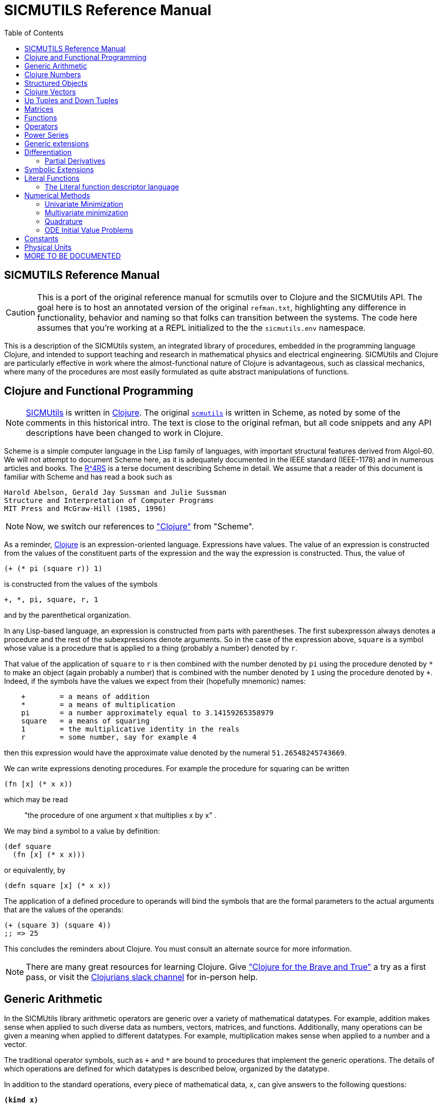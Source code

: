 = SICMUTILS Reference Manual
:toc: right
:toclevels: 2

== SICMUTILS Reference Manual

CAUTION: This is a port of the original reference manual for scmutils over to
Clojure and the SICMUtils API. The goal here is to host an annotated version of
the original `refman.txt`, highlighting any difference in functionality,
behavior and naming so that folks can transition between the systems. The code
here assumes that you're working at a REPL initialized to the the
`sicmutils.env` namespace.

This is a description of the SICMUtils system, an integrated library of
procedures, embedded in the programming language Clojure, and intended to
support teaching and research in mathematical physics and electrical
engineering. SICMUtils and Clojure are particularly effective in work where the
almost-functional nature of Clojure is advantageous, such as classical
mechanics, where many of the procedures are most easily formulated as quite
abstract manipulations of functions.

== Clojure and Functional Programming

NOTE: https://github.com/sicmutils/sicmutils[SICMUtils] is written in
https://clojure.org/[Clojure]. The original
https://groups.csail.mit.edu/mac/users/gjs/6946/refman.txt[`scmutils`] is
written in Scheme, as noted by some of the comments in this historical intro.
The text is close to the original refman, but all code snippets and any API
descriptions have been changed to work in Clojure.

Scheme is a simple computer language in the Lisp family of languages, with
important structural features derived from Algol-60. We will not attempt to
document Scheme here, as it is adequately documented in the IEEE standard
(IEEE-1178) and in numerous articles and books. The
https://people.csail.mit.edu/jaffer/r4rs_toc.html[R^4RS] is a terse document
describing Scheme in detail. We assume that a reader of this document is
familiar with Scheme and has read a book such as

    Harold Abelson, Gerald Jay Sussman and Julie Sussman
    Structure and Interpretation of Computer Programs
    MIT Press and McGraw-Hill (1985, 1996)

NOTE: Now, we switch our references to https://clojure.org/["Clojure"] from
"Scheme".

As a reminder, https://clojure.org/[Clojure] is an expression-oriented language.
Expressions have values. The value of an expression is constructed from the
values of the constituent parts of the expression and the way the expression is
constructed. Thus, the value of

[source, clojure]
----
(+ (* pi (square r)) 1)
----

is constructed from the values of the symbols

[source, clojure]
----
+, *, pi, square, r, 1
----

and by the parenthetical organization.

In any Lisp-based language, an expression is constructed from parts with
parentheses. The first subexpresson always denotes a procedure and the rest of
the subexpressions denote arguments. So in the case of the expression above,
`square` is a symbol whose value is a procedure that is applied to a thing
(probably a number) denoted by `r`.

That value of the application of `square` to `r` is then combined with the
number denoted by `pi` using the procedure denoted by `*` to make an object
(again probably a number) that is combined with the number denoted by `1` using
the procedure denoted by `+`. Indeed, if the symbols have the values we expect
from their (hopefully mnemonic) names:

----
    +        = a means of addition
    *        = a means of multiplication
    pi       = a number approximately equal to 3.14159265358979
    square   = a means of squaring
    1        = the multiplicative identity in the reals
    r        = some number, say for example 4
----

then this expression would have the approximate value denoted by the numeral
`51.26548245743669`.

We can write expressions denoting procedures. For example the procedure for
squaring can be written

[source, clojure]
----
(fn [x] (* x x))
----

which may be read

> "the procedure of one argument x that multiplies x by x" .

We may bind a symbol to a value by definition:

[source, clojure]
----
(def square
  (fn [x] (* x x)))
----

or equivalently, by

[source, clojure]
----
(defn square [x] (* x x))
----

The application of a defined procedure to operands will bind the symbols that
are the formal parameters to the actual arguments that are the values of the
operands:

[source, clojure]
----
(+ (square 3) (square 4))
;; => 25
----

This concludes the reminders about Clojure. You must consult an alternate source
for more information.

NOTE: There are many great resources for learning Clojure. Give
https://www.braveclojure.com/["Clojure for the Brave and True"] a try as a first
pass, or visit the https://clojurians.slack.com/[Clojurians slack channel] for
in-person help.

== Generic Arithmetic

In the SICMUtils library arithmetic operators are generic over a variety of
mathematical datatypes. For example, addition makes sense when applied to such
diverse data as numbers, vectors, matrices, and functions. Additionally, many
operations can be given a meaning when applied to different datatypes. For
example, multiplication makes sense when applied to a number and a vector.

The traditional operator symbols, such as `+` and `*` are bound to procedures
that implement the generic operations. The details of which operations are
defined for which datatypes is described below, organized by the datatype.

In addition to the standard operations, every piece of mathematical data, `x`,
can give answers to the following questions:

`*(kind x)*`

Returns a symbol or class instance describing the type of x. For example:

[source, clojure]
----
(kind 3.14)
;; => java.lang.Double

(kind [1 2 3])
;; => clojure.lang.PersistentVector
----

`*(kind-predicate x)*`

Returns a predicate that is true on objects that are the same type as `x`.

`*(arity p)*`

Returns a description of the number of arguments that `p`, interpreted as a
procedure, accepts, except that it is extended for datatypes that are not
usually interpreted as procedures. A structured object, like an `up` structure,
may be applied as a vector of procedures, and its arity is the intersection of
the arities of the components.

An arity is a newly allocated pair, like the following examples:

[source, clojure]
----
(arity (fn [] 3))            ;; [:exactly 0]
(arity (fn [x] x))           ;; [:exactly 1]
(arity first)                ;; [:exactly 1]
(arity (fn [& xs] xs))       ;; [:at-least 0]
(arity (fn [x & y] x))       ;; [:at-least 1]
(arity (fn [x y & _] [x y])) ;; [:at-least 2]
(arity [cos sin])            ;; [:exactly 1]
----

We will now describe each of the generic operations. These operations are
defined for many but not all of the mathematical datatypes. For particular
datatypes we will list and discuss the operations that only make sense for them.

`*(exact? x)*`

This procedure is a predicate - a boolean-valued procedure. Exact numbers are
integers, or rational numbers. A compound object, such as a vector or a matrix,
is inexact if it has inexact components.

`*(zero-like x)*`

In general, this procedure returns the additive identity of the type of its
argument, if it exists. For numbers this is 0.

`*(one-like x)*`

In general, this procedure returns the multiplicative identity of the type of
its argument, if it exists. For numbers this is 1.

`*(zero? x)*`

Is true if `x` is an additive identity.

`*(one? x)*`

Is true if `x` is a multiplicative identity.

`*(negate x) == (- (zero-like x) x)*`

Gives an object that when added to `x` yields zero.

`*(invert x) ==  (/ (one-like x) x)*`

Gives an object that when multiplied by `x` yields one.

Most of the numerical functions have been generalized to many of the datatypes,
but the meaning may depend upon the particular datatype. Some are defined for
numerical data only.

[source, clojure]
----
(negative? x)
(= x1 x2 ,,,)
(+ x1 x2 ,,,)
(* x1 x2 ,,,)
(- x1 x2 ,,,)
(/ x1 x2 ,,,)

(expt x1 x2)

;; Gives a square root of x, or an approximation to it.
(sqrt x)

(exp x)     ==   e^x
(exp10 x)   ==  10^x
(exp2 x)    == 2^x

(log x)
(log10 x)   == (/ (log x) (log 10))
(log2 x)    == (/ (log x) (log 2))

(sin x), (cos x), (tan x)
(sec x), (csc x), (cot x)

(asin x), (acos x), (atan x)
(atan x1 x2) = (atan (/ x1 x2)) but retains quadrant information

(sinh x), (cosh x), (tanh x)
(sech x), (csch x)

(asinh x), (acosh x), (atanh x)

(abs x)
(quotient n1 n2)
(remainder n1 n2)
(modulo n1 n2)

;; for integrals that divide with remainder 0
(exact-divide n1 n2)

(gcd n1 n2)
(lcm n1 n2)

(make-rectangular a1 a2)  =  a1+ia2
(make-polar a1 a2)        =  a1*:e^(* +i a2)
(real-part z)
(imag-part z)
(magnitude z)
(angle z)
(conjugate z)

;; Structural operations
(transpose M)
(dimension M)
(dot-product l r)
(inner-product l r)
(outer-product l r)
(cross-product l r)
----

If `M` is a quantity that can be interpreted as a square matrix:

[source, clojure]
----
(determinant M)
(trace M)
----

== Clojure Numbers

Operations on the Clojure numeric datatypes that are part of standard Clojure
are listed here without comment; those that are not part of standard Clojure are
described. In the following `<n>` is (any expression that denotes) an integer.
`<a>` is any real number, `<z>` is any complex number, and `<x>` and `<y>` are
any kind of number.

----
(kind <x>)            = *number*
(exact? <x>)          ;;=> <boolean>
(negative? x)         ;;=> <boolean>
(zero-like <x>)       = 0
(one-like <x>)        = 1
(zero? <x>)           ;;=> <boolean>
(one? <x>)            ;;=> <boolean>

(negate <x>), (invert <x>), (sqrt <x>)

(exp <x>), (exp10 <x>), (exp2 <x>)

(log <x>), (log10 <x>), (log2 <x>)

(sin <x>), (cos <x>), (tan <x>), (sec <x>), (csc <x>)

(asin <x>), (acos <x>), (atan <x>)
(atan <x1> <x2>)

(sinh <x>), (cosh <x>), (tanh <x>), (sech <x>), (csch <x>)

(asinh <x>), (acosh <x>), (atanh <x>)

(= <x1> <x2> ...)    ;;=> <boolean>
(+ <x1> <x2> ...)
(* <x1> <x2> ...)
(- <x1> <x2> ...)
(/ <x1> <x2> ...)

(expt <x1> <x2>)

(abs <x>)
(quotient <n1> <n2>)
(remainder <n1> <n2>)
(modulo <n1> <n2>)
(exact-divide <n1> <n2>)

(gcd <n1> <n2>)
(lcm <n1> <n2>)

(make-rectangular <a1> <a2>) ==  <a1>+i<a2>
(make-polar <a1> <a2>)       ==  <a1>*:e^(* +i <a2>)
(real-part <z>)
(imag-part <z>)
(magnitude <z>)
(angle <z>)

(conjugate <z>)

(transpose <a>)           == a
(dimension <a>)           == 1
(dot-product <a1> <a2>)   == (* <a1> <a2>)
(inner-product <a1> <a2>) == (* (conjugate <a1>) <a2>)
----

== Structured Objects

SICMUtils supports a variety of structured object types, such as

* lists
* vectors
* up and down tuples
* matrices
* power series

The explicit constructor for a structured object is a procedure whose name is
what we call objects of that type. For example, we make explicit vectors with
the procedure named `vector`, and explicit lists with the procedure named
`list`. For example:

----
(list 1 2 3 4 5)  a list of the first five positive integers
[1 2 3 4 5]       a vector of the first five positive integers
(up 10 3 4)       an up tuple with three components
(down 10 3 4)     a down tuple with three components
----

There is no natural way to notate a matrix, except by giving its rows (or
columns). To make a matrix with three rows and five columns:

[source, clojure]
----
(def M
  (matrix-by-rows [1  2  3  4  5]
                  [6  7  8  9 10]
                  [11 12 13 14 15]))
----

A power series may be constructed from an explicit set of coefficients. For
example:

[source, clojure]
----
(power-series 1 2 3 4 5)
----

is the power series whose first five coefficients are the first five positive
integers and all of the rest of the coefficients are zero.

Although each datatype has its own specialized procedures, there are a variety
of generic procedures for selecting the components from structured objects. To
get the `n`-th component from a linear data structure, `v`, such as a vector or
a list, one may in general use the generic selector, `ref` (or `nth`, the native
Clojure operation that we recommend you prefer):

----
(ref x n)
----

NOTE: `ref` is the name of this procedure in the original `scmutils`, so we
alias it into `sicmutils.env` for compatibility. In Clojure, a `ref` is a
https://clojure.org/reference/refs[transactional reference], used for safe,
shared mutable state. [[sicmutils.env/ref]] will attempt to act like the native
Clojure `nth` with one argument, or `get-in` for multiple arguments, and fall
back to [[clojure.core/ref]] if it's not successful. You should become
comfortable with [[clojure.core/nth]] and [[clojure.core/get-in]] and switch to
those.

All structured objects are accessed by zero-based indexing, as is the custom in
Clojure programs and in relativity. For example, to get the third element (index
`= 2`) of a vector or a list we can use:

[source, clojure]
----
;; either works for a vector, which is associative:
(get [1 2 3 4 5 2] 2)      ;; = 3
(ref [1 2 3 4 5 2] 2)      ;; = 3

;; Lists are not associative, so we need `nth`:
(nth (list 1 2 3 4 5 2) 2) ;; = 3
----

If `M` is a matrix, then the component in the `i`-th row and `j`-th column can
be obtained by `(ref M i j)` (or `(get-in M [i j])`. For the matrix given above:

[source, clojure]
----
(ref M 1 3)      ;; = 9
(get-in M [1 3]) ;; = 9
----

Other structured objects are more magical:

[source, clojure]
----
(ref cos-series 6)         = -1/720
----

The magic is due to Clojure's beautiful
https://clojure.org/reference/sequences[Sequence API]. All native collections
can be turned into generic sequences. SICMUtils containers all implement this
interface, and respond appropriately to `seq`.

The number of components of a structured object can be found with the `count`
function:

[source, clojure]
----
(count [1 2 3 4 5]) = 5
----

Besides the extensional constructors, most structured-object datatypes can be
intentionally constructed by giving a procedure whose values are the components
of the object. These `generate` procedures are:

[source, clojure]
----
(vector:generate  n   proc)
(m:generate       m n proc)
(s:generate           proc)
----

For example, one may make a 6 component vector each of whose components is `pi`
times the index of that component, as follows:

[source, clojure]
----
(vector:generate 6 (fn [i] (* pi i)))
----

Or a `3x5` matrix whose components are

* the sum of `pi` times the row number
* `6` times the column number:

[source, clojure]
----
(m:generate 3 5 (fn [i j] (+ (* pi i) (* 6 j))))
----

Also, it is commonly useful to deal with a structured object in an elementwise
fashion. We provide special combinators for many structured datatypes that allow
one to make a new structure, of the same type and size of the given ones, where
the components of the new structure are the result of applying the given
procedure to the corresponding components of the given structures.

[source, clojure]
----
((vector:elementwise proc) <v1> ... <vn>)
((structure:elementwise proc) <s1> ... <sn>)
((matrix:elementwise proc) <M1> ... <Mn>)
((series:elementwise proc) <p1> ... <pn>)
----

Thus, vector addition is equivalent to `(vector:elementwise +)`.

CAUTION: These do not yet work! If you need any of these, please feel free to
file an issue https://github.com/sicmutils/sicmutils/pulls[here].

== Clojure Vectors

We identify the Clojure vector data type with mathematical `n`-dimensional vectors.
These are interpreted as up tuples when a distinction between up tuples and down
tuples is made.

We inherit from Clojure the `vector` constructor, as well as the literal `[x y
z]` form of construction. Select elements with `nth`. `count` returns the length
of a vector. We also get the type predicate `vector?`.

In the documentation that follows, `<v>` will stand for a vector-valued
expression. Operations on vectors typically return an `up` structure, which is
equivalent but explicit about its variance.

[source, clojure]
----
(vector? <any>)           ;;=> <boolean>
(kind <v>)                ;;=> clojure.lang.PersistentVector

(exact? <v>).             ;;=> <boolean>
     Is true if any component of <v> is inexact, otherwise it is false.

(count <v>)               ;;=> <+integer>
     gets the number of components of <v>

(nth <v> <i>)
     gets the <i>th (zero-based) component of vector <v>

(get-in <v> [<i> <j> ,,,])
     gets the <j>th element of the <i>th (zero-based) component of vector <v>

(vector:generate <n> <procedure>)
     generates an <n>-dimensional vector whose <i>th component is the
     result of the application of the <procedure> to the number <i>.

(zero-like <v>)           ;;=> <vector>
     Gives the zero vector of the dimension of vector <v>.

(zero? <v>)               ;;=> <boolean>
(negate <v>)              ;;=> <up>

(conjugate <v>)           ;;=> <vector>
     Elementwise complex-conjugate of <v>
----

Simple arithmetic on vectors is componentwise:

[source, clojure]
----
(= <v1> <v2> ...)         ;;=> <boolean>
(+ <v1> <v2> ...)         ;;=> <up>
(- <v1> <v2> ...)         ;;=> <up>
----

There are a variety of products defined on vectors.

[source, clojure]
----
(dot-product   <v1> <v2>)    ;;=> <x>
(inner-product <v1> <v2>)    ;;=> <x>
(cross-product <v1> <v2>)
----

Cross product only makes sense for 3-dimensional vectors.

[source, clojure]
----
(* <x> <v>)    =  (scalar*vector <x> <v>)       ;;=> <up>
(* <v> <x>)    =  (vector*scalar <v> <x>)       ;;=> <up>
(/ <v> <x>)    =  (vector*scalar <v> (/ 1 <x>)) ;;=> <up>
----

The product of two vectors makes an outer product structure:

[source, clojure]
----
(* <v> <v>)    =  (outer-product <v> <v>) ;;=> <structure>
----

[source, clojure]
----
(abs <v>) = (sqrt (dot-product <v> <v>))

(inner-product <v1> <v2>) = (dot-product (conjugate <v1>) <v2>)
(magnitude <v>)      = (complex-norm <v>)
----

`*(v:make-basis-unit <n> <i>)*`

Makes the `n`-dimensional basis unit vector with zero in all components except
for the `i`-th component, which is one.

WARNING: The following functions are referenced in the `scmutils` refman, but
don't yet exist in SICMUtils. Please
https://github.com/sicmutils/sicmutils/pulls[file a ticket] if this is
something you need, or hang on until we get there.

[source, clojure]
----
(maxnorm <v>)

    Gives the maximum of the magnitudes of the components of `<v>`

(v:make-unit <v>)  =  (/ <v> (euclidean-norm <v>))
(v:unit? <v>)      =  (one? (euclidean-norm <v>))

(v:basis-unit? <v>)

    Is true if and only if <v> is a basis unit vector.
----

== Up Tuples and Down Tuples

Sometimes it is advantageous to distinguish down tuples and up tuples. If the
elements of up tuples are interpreted to be the components of vectors in a
particular coordinate system, the elements of the down tuples may be thought of
as the components of the dual vectors in that coordinate system. The union of
the up tuple and the down tuple data types is the data type we call
"structures."

Structures may be recursive and they need not be uniform. Thus it is possible to
have an up structure with three components: the first is a number, the second is
an up structure with two numerical components, and the third is a down structure
with two numerical components. Such a structure has size (or length) 3, but it
has five dimensions.

In SICMUtils, Clojure vectors are interpreted as up tuples, and the down tuples
are distinguished. The predicate `structure?` is true of any down or up tuple,
but the two can be distinguished by the predicates `up?` and `down?`.

[source, clojure]
----
(up?    <any>) ;;=> <boolean>
(down?  <any>) ;;=> <boolean>

(structure? <any>) = (or (down? <any>) (up? <any>))
----

In the following, `<s>` stands for any structure-valued expression; `<up>` and
`<down>` will be used if necessary to make the distinction.

The generic `kind` operation distinguishes the types:

[source, clojure]
----
(kind <s>) ;; => :sicmutils.structure/up or :sicmutils.structure/down
----

We reserve the right to change this implementation to distinguish Clojure
vectors from up tuples. Thus, we provide (identity) conversions between vectors
and up tuples.

[source, clojure]
----
(vector->up <vector>)    ;;=> <up>
(vector->down <vector>)  ;;=> <down>

(structure->vector <structure>) ;;=> <clojure-vector>
----

Constructors are provided for these types, analogous to `list` and `vector`:

[source, clojure]
----
(up . args)      ;;=> <up>
(down . args)    ;;=> <down>
----

The dimension of a structure is the number of entries, adding up the numbers of
entries from substructures. The dimension of any structure can be determined by

[source, clojure]
----
(dimension <s>)       ;;=> <+integer>
----

Processes that need to traverse a structure need to know the number of
components at the top level. This is the length of the structure:

[source, clojure]
----
(count <s>)         ;;=> <+integer>
----

The `i`-th component (zero-based) can be accessed by:

[source, clojure]
----
(ref <s> i)

;; Or, to use the preferred native `get`:
(get <s> i)
----

For example:

[source, clojure]
----
(ref (up 3 (up 5 6) (down 2 4)) 1)
;; (up 5 6)
----

As usual, the generic `ref` procedure or the native `get-in` can recursively
access substructure:

[source, clojure]
----
(get-in (up 3 (up 5 6) (down 2 4)) [1 0])
;; => 5

(ref (up 3 (up 5 6) (down 2 4)) 1 0)
;; => 5
----

Given a structure `<s>` we can make a new structure of the same type with `<x>`
substituted for the `<n>`-th component of the given structure using `assoc`:

[source, clojure]
----
(assoc <s> <n> <x>)
----

We can construct an entirely new structure of length `<n>` whose components are
the values of a procedure using `s:generate`:

[source, clojure]
----
(s:generate <n> <up/down> <procedure>)
----

The `up/down` argument may be either `::structure/up` or `::structure/down`.

The following generic arithmetic operations are defined for structures.


`*(zero? <s>) ;;=> <boolean>*`

is true if all of the components of the structure are zero.

`*(zero-like <s>) ;;=> <s>*`

produces a new structure with the same shape as the given structure but with all
components being zero-like the corresponding component in the given structure.

[source, clojure]
----
(negate <s>)    ;;=> <s>
(magnitude <s>) ;;=> <s>
(abs <s>)       ;;=> <s>
(conjugate <s>) ;;=> <s>
----

produce new structures which are the result of applying the generic procedure
elementwise to the given structure.

[source, clojure]
----
(= <s1> ... <sn>) ;;=> <boolean>
----

is true only when the corresponding components are `=`.

[source, clojure]
----
(+ <s1> ... <sn>) ;;=> <s>
(- <s1> ... <sn>) ;;=> <s>
----

These are componentwise addition and subtraction.

----
(* <s1> <s2>) ;;=> <s> or <x> , a structure or a number
----

magically does what you want: If the structures are compatible for contraction
the product is the contraction (the sum of the products of the corresponding
components.) If the structures are not compatible for contraction the product is
the structure of the shape and length of `<s2>` whose components are the
products of `<s1>` with the corresponding components of `<s2>`.

Structures are compatible for contraction if they are of the same length, of
opposite type, and if their corresponding elements are compatible for
contraction (or if either paired-up element is not a structure).

It is not obvious why this is what you want, but try it, you'll like it!

For example, the following are compatible for contraction:

[source, clojure]
----
(* (up (up 2 3) (down 5 7 11))
   (down (down 13 17) (up 19 23 29)))
;;=> 652
----

Two up tuples are not compatible for contraction. Their product is an outer
product:

[source, clojure]
----
(* (up 2 3) (up 5 7 11))
;; (up (up 10 15) (up 14 21) (up 22 33))

(* (up 5 7 11) (up 2 3))
;; (up (up 10 14 22) (up 15 21 33))
----

This product is not generally associative or commutative. It is commutative for
structures that contract, and it is associative for structures that represent
linear transformations.

To yield additional flavor, the definition of `square` for structures is
inconsistent with the definition of product. (It's defined as the `dot-product`
of the structures.)

It is possible to square an up tuple or a down tuple. The result is the sum of
the squares of the components. This makes it convenient to write such things as
`(/ (square p) (* 2 m))`, but it is sometimes confusing.

Some structures, such as the ones that represent inertia tensors, must be
inverted. (The `m` above may be an inertia tensor!)

Division is arranged to make this work, when possible. The details are too hairy
to explain in this short document. We probably need to write a book about this!

NOTE: The "we" here is a comment from the authors of the original scmutils
refman, not us!

== Matrices

There is an extensive set of operations for manipulating matrices. Let `<M>`,
`<N>` be matrix-valued expressions. The following operations are provided:

[source, clojure]
----
(matrix? <any>)           ;;=> <boolean>
(kind <M>)                ;;=> ::m/matrix
(exact? <M>)              ;;=> <boolean>
----

`*(matrix/num-rows <M>) ;;=> <n>*`

the number of rows in matrix `M`.

`*(matrix/num-cols <M>) ;;=> <n>*`

the number of columns in matrix `M`.

`*(dimension <M>) ;;=> <n>*``

the number of rows (or columns) in a square matrix `M`. It is an error to try to
get the dimension of a matrix that is not square.

`*(matrix/column? <M>)*`

is true if `M` is a matrix with one column. Note: neither a tuple nor a Clojure
vector is a column matrix.

`*(matrix/row? <M>)*`

is true if `M` is a matrix with one row. Note: neither a tuple nor a Clojure
vector is a row matrix.

There are general constructors for matrices:

[source, clojure]
----
(matrix-by-rows <row-list-1> ... <row-list-n>)
----

where the row lists are lists of elements that are to appear in the
corresponding row of the matrix.

[source, clojure]
----
(matrix-by-cols <col-list-1> ... <col-list-n>)
----

where the column lists are lists of elements that are to appear in the
corresponding column of the matrix.

`*(column-matrix <x1> ,,, <xn>)*`

returns a column matrix with the given elements.

`*(row-matrix <x1> ,,, <xn>)*`

returns a row matrix with the given elements.

Clojure's standard `get-in` selector works for the elements of a matrix:

----
(get-in <M> <n> <m>)
----

returns the element in the `m`-th column and the `n`-th row of matrix `M`.
Remember, this is zero-based indexing.

We can access various parts of a matrix like so:

`*(matrix/nth-col <M> <n>) ;;=> <up>*`

returns an up tuple with the elements of the `n`-th column of `M`.

`*(matrix/nth-row <M> <n>) ;;=> <up>*`

returns an up tuple with the elements of the `n`-th row of `M`.

`*(m:diagonal <M>) ;;=> <up>*`

returns an up tuple with the elements of the diagonal of the square matrix `M`.

`*(matrix/submatrix <M> <from-row> <to-row> <from-col> <to-col>)*`

extracts a submatrix from `M`, as in the following example:

[source, clojure]
----
(-> (m:generate 3 4
                (fn [i j]
                  (* (square i)
                     (cube j))))
    (matrix/submatrix 1 2 1 3))
;; (matrix-by-rows [1 8 27] [4 32 108])
----

`*(m:generate <n> <m> <procedure>) ;;=> <M>*`

returns the `nXm` (`n` rows by `m` columns) matrix whose `ij`-th element is the
value of the procedure when applied to arguments `i`, `j`.

[source, clojure]
----
(let [f (fn [i j]
          (* (square i) (cube j)))]
  (m:generate 3 4 f))
;; (matrix-by-rows [0 0 0 0] [0 1 8 27] [0 4 32 108])
----

`*(matrix/with-substituted-row <M> <n> <vector>)*`

returns a new matrix constructed from `M` by substituting the Clojure vector `v`
for the `n`-th row in `M`.

We can transpose a matrix (producing a new matrix whose columns are the rows of
the given matrix and whose rows are the columns of the given matrix with:

[source, clojure]
----
(transpose <M>)
----

There are coercions between Clojure vectors and matrices:

[source, clojure]
----
(matrix/column* <vector>)   ;;=> <M>

(column-matrix->vector <M>) ;;=> <vector>


(matrix/row*    <vector>)   ;;=> <M>

(row-matrix->vector <M>)    ;;=> <vector>
----

And similarly for up and down tuples:

[source, clojure]
----
(up->column-matrix <up>)      ;;=>  <M>

(column-matrix->up <M>)       ;;=>  <up>


(down->row-matrix <down>)     ;;=>  <M>

(row-matrix->down <M>)        ;;=>  <down>
----

Matrices can be tested with the usual tests:

[source, clojure]
----
(zero? <M>)
(identity? <M>)
(matrix/diagonal? <M>)
----

`*(matrix/make-zero <n>) ;;=> <M>*`

returns an `nXn` (square) matrix of zeros.

`*(matrix/make-zero <m> <n>) ;;=> <M>*`

returns an `mXn` matrix of zeros.

Useful matrices can be made easily, with the following constructors:

`*(zero-like <M>) ;;=> <N>*`

returns a zero matrix of the same dimensions as the given matrix.

`*(matrix/I <n>) ;;=> <M>*`

returns an identity matrix of dimension `n`.

`*(matrix/make-diagonal <vector>) ;;=> <M>*`

returns a square matrix with the given vector elements on the diagonal and zeros
everywhere else.

Matrices have the usual unary generic operators:

----
negate, invert, conjugate
----

However the generic operators

----
exp, sin, cos, tan, sec,
acos, asin, atan,
cosh, sinh, tanh,
asinh, atanh
----

yield power series in the given matrix.

Square matrices may be exponentiated to any exact positive integer power:

[source, clojure]
----
(expt <M> <n>)
----

We may also get the determinant and the trace of a square matrix:

[source, clojure]
----
(determinant <M>)
(trace <M>)
----

The usual binary generic operators make sense when applied to matrices. However
they have been extended to interact with other datatypes in a few useful ways.
The componentwise operators

[source, clojure]
----
=, +, -
----

are extended so that

* if one argument is a square matrix, `M`,
* and the other is a scalar, `x`,

then the scalar is promoted to a diagonal matrix of the correct dimension and
then the operation is done on those:

[source, clojure]
----
(= <M> <x>) and (= <x> <M>)  tests if M = xI
(+ <M> <x>) and (+ <x> <M>)  = M+xI
(- <M> <x>) = M-xI and (- <x> <M>) = xI-M
----

Multiplication, `*`, is extended to allow a matrix to be multiplied on either
side by a scalar.

Additionally, a matrix may be multiplied on the left by a conforming down tuple,
or on the right by a conforming up tuple.

Division is interpreted to mean a number of different things depending on the
types of the arguments. For any matrix `M` and scalar `x`:

[source, clojure]
----
(/ <M> <x>)  =  (* <M> (/ 1 <x>))
----

If `M` is a square matrix then it is possible that it is invertible, so if `<x>`
is either a scalar or a matrix, then `(/ <x> <M>) = (* <x> <N>)`, where `N` is
the matrix inverse of `M`.

In general, if `M` is a square matrix and `v` is either an up tuple or a column
matrix, then `(/ <v> <M>) = <w>`, where `w` is of the same type as `v` and where
`v=Mw`.

Similarly, for `v` a down tuple `(/ <v> <M>) = <w>`, where `w` is a down tuple
and where `v=wM`.

== Functions

In SICMUtils, functions are data just like other mathematical objects, and the
generic arithmetic system is extended to include them. If `<f>` is an expression
denoting a function, then:

[source, clojure]
----
(fn? <any>)         ;;=> <boolean>
(kind <f>)          ;;=> :sicmutils.value/function
----

Operations on functions generally construct new functions that are the
composition of the operation with its arguments, thus applying the operation to
the value of the functions: if `U` is a unary operation, if `f` is a function,
and if `x` is arguments appropriate to `f`, then:

[source, clojure]
----
((U f) x) = (U (f x))
----

If `B` is a binary operation, if `f` and `g` are functions, and if `x` is
arguments appropriate to both `f` and `g`, then:

[source, clojure]
----
((B f g) x) = (B (f x) (g x))
----

All of the usual unary operations are available. So if `<f>` is an expression
representing a function, and if `<x>` is any kind of argument for `<f>` then,
for example,

[source, clojure]
----
((negate <f>) <x>) = (negate (f <x>))
((invert <f>) <x>) = (invert (f <x>))
((sqrt <f>) <x>)   = (sqrt (f <x>))
----

The other operations that behave this way are:

[source, clojure]
----
exp, log, sin, cos, asin, acos, sinh, cosh, abs,
real-part, imag-part, magnitude, angle, conjugate, atan
----

The binary operations are similar, with the exception that mathematical objects
that may not be normally viewed as functions are coerced to constant functions
for combination with functions.

[source, clojure]
----
((+ <f> <g>) <x>) = (+ (f <x>) (g <x>))
((- <f> <g>) <x>) = (- (f <x>) (g <x>))
----

For example:

[source, clojure]
----
((+ sin 1) 'x) == (+ (sin 'x) 1)
----

The other operations that behave in this way are:

[source, clojure]
----
*, /, expt, gcd, make-rectangular, make-polar
----

TIP: All generic operations should work this way, so give them a try even if
they're not on the list.

== Operators

Operators are a special class of functions that manipulate functions. They
differ from other functions in that multiplication of operators is understood as
their composition, rather than the product of their values for each input. The
prototypical operator is the derivative, `D`. For an ordinary function, such as
`sin`:

[source, clojure]
----
((expt sin 2) x) == (expt (sin x) 2)
----

but derivative is treated differently:

[source, clojure]
----
((expt D 2) f) ==  (D (D f))
----

New operators can be made by combining others. So, for example, `(expt D 2)` is
an operator, as is `(+ (expt D 2) (* 2 D) 3)`.

We start with a few primitive operators, the total and partial derivatives,
which will be explained in detail later.

----
o/identity

derivative (also named D)

(partial <component-selectors>)
----

If `<O>` is an expression representing an operator then

----
(o/operator? <any>)       ;;=> <boolean>
(kind <O>)                ;;=> :sicmutils.operator/operator
----

Operators can be added, subtracted, multiplied, and scaled. If they are combined
with an object that is not an operator, the non-operator is coerced to an
operator that multiplies its input by the non-operator.

The transcendental functions `exp`, `sin`, and `cos` are extended to take
operator arguments. The resulting operators are expanded as power series.

NOTE: this works for almost all of the trigonometric functions. If an operation
is implemented for `:sicmutils.series/power-series` it will work for operators.

== Power Series

Power series are often needed in mathematical computations. There are a few
primitive power series, and new power series can be formed by operations on
existing power series. If `<p>` is an expression denoting a power series, then:

[source, clojure]
----
(series/series? <any>)    ;;=> <boolean>
(kind <p>)                ;;=> :sicmutils.series/series
----

Series can be constructed in a variety of ways. If one has a procedure that
implements the general form of a coefficient then this gives the most direct
method:

For example, the `n`-th coefficient of the power series for the exponential
function is `1/n!`. We can write this as

[source, clojure]
----
(series/generate (fn [n] (/ 1 (factorial n))))
----

Sometimes we have a finite number of coefficients and we want to make a series
with those given coefficients (assuming zeros for all higher-order
coefficients). We can do this with the extensional constructor. Thus:

[source, clojure]
----
(series 1 2 3 4 5)
----

is the series whose first coefficients are the arguments given.

There are some nice initial series:

`*series/zero*`

is the series of all zero coefficients.

`*series/one*`

is the series of all zero coefficients except for the first (constant), which
is one.

`*(constant-series c)*`

is the series of all zero coefficients except for the first (constant), which is
the given constant.

`*((binomial-series a) x)*`

Returns a series containing the coefficients of the expansion of `(1+x)^a`.

In addition, we provide the following initial series:

[source, clojure]
----
exp-series, cos-series, sin-series, tan-series, sec-series,
asin-series, acos-series, atan-series, acot-series,
sinh-series, cosh-series, tanh-series, asinh-series, atanh-series,
log1+x-series, log1-x-series,
fib-series, catalan-series
----

Series can also be formed by processes such as exponentiation of an operator or
a square matrix.

For example, if `f` is any function of one argument, and if `x` and `dx` are
numerical expressions, then this expression denotes the Taylor expansion of f
around x.

[source, clojure]
----
(let [f (literal-function 'f)]
  (((exp (* 'dx D)) f) 'x))

;; (f x)
;; (* dx ((D f) x))
;; (* 1/2 (expt dx 2) (((expt D 2) f) x))
;; (* 1/6 (expt dx 3) (((expt D 3) f) x))
;; (* 1/24 (expt dx 4) (((expt D 4) f) x))
;; (* 1/120 (expt dx 5) (((expt D 5) f) x))
;; (* 1/720 (expt dx 6) (((expt D 6) f) x))
;; ...
----

We often want to show a few (`n`) terms of a series:

[source, clojure]
----
(seq:print <n> <p>)

;; pretty-printing version
(seq:pprint <n> <p>)
----

For example, to show eight coefficients of the cosine series we might write:

[source, clojure]
----
(seq:print 8 (((exp D) cos) 0))
;; 1.0
;; 0
;; -1/2
;; 0
;; 1/24
;; 0
;; -1/720
;; 0
----

We can make the sequence of partial sums of a series. The sequence is a stream,
not a series.

[source, clojure]
----
(seq:print 10 (partial-sums (((exp D) cos) 0.)))
1.
1.
.5
.5
.5416666666666666
.5416666666666666
.5402777777777777
.5402777777777777
.5403025793650793
.5403025793650793
----

Note that the sequence of partial sums approaches `(cos 1)`.

[source, clojure]
----
(cos 1)
;;=> .5403023058681398
----

In addition to the special operations for series, the following generic
operations are defined for series:

[source, clojure]
----
negate, invert, +, -, *, /, expt
----

NOTE: `sicmutils.series` has many more operations than this that aren't
registered in the generic system. See the
https://github.com/sicmutils/sicmutils/blob/master/src/sicmutils/series.cljc[`sicmutils.series`]
namespace for a Literate Programming-style exposition of the capabilities
SICMUtils affords for series and power series.

== Generic extensions

In addition to ordinary generic operations, there are a few important generic
extensions. These are operations that apply to a whole class of datatypes,
because they are defined in terms of more primitive generic operations.

[source, clojure]
----
(identity x) = x

(square x)   = (* x x)
(cube x)     = (* x x x)
----

[source, clojure]
----
(arg-shift <f> <k1> ... <kn>)
(arg-scale <f> <k1> ... <kn>)
----

Takes a function, `f`, of `n` arguments and returns a new function of `n`
arguments that is the old function with arguments shifted or scaled by the given
offsets or factors:

[source, clojure]
----
((arg-shift square 3) 4) ;;=> 49
((arg-scale square 3) 4) ;;=> 144
----

`*(sum <f> <lo> <hi>)*`

Produces the sum of the values of the function f when called with the numbers
between `lo` and `hi` exclusive.

----
(sum square 1 6)       ;;=> 30.0
(sum identity 1 101)   ;;=> 5050
----

[source, clojure]
----
(compose <f1> ... <fn>)
----

Produces a procedure that computes composition of the functions represented by
the procedures that are its arguments. This is like Clojure's `comp` function;
the only difference is `compose` preserves the arity of the returned function
when it can.

[source, clojure]
----
((compose square sin) 3)    ;;=> .01991485667481699
(square (sin 3))            ;;=> .01991485667481699
----

== Differentiation

In this system we work in terms of functions; the derivative of a function is a
function. The procedure for producing the derivative of a function is named
"derivative", though we also use the single-letter symbol `D` to denote this
operator.

NOTE: The differentation offered by SICMUtils uses "forward mode Automatic
Differentation". We plan to implement reverse-mode AD at some point, but it
doesn't exist here yet.

We start with functions of a real variable to a real variable:

[source, clojure]
----
((D cube) 5) ;;=> 75
----

It is possible to compute the derivative of any composition of functions:

[source, clojure]
----
((D (+ (square sin) (square cos))) 3)
;;=> 0

(defn unity1 [x]
  (+ (square (sin x))
     (square (cos x))))

((D unity1) 4)
;;=> 0

(def unity2
  (+ (compose square sin)
     (compose square cos)))

((D unity2) 4)
;;=> 0
----

except that the computation of the value of the function may not require
evaluating a conditional.

NOTE: This note about conditionals is currently true in SICMUtils, but we're
working on it. See
https://github.com/sicmutils/sicmutils/issues/191[this ticket] for
information on the plan to make generic comparisons in conditionals work in
automatic differentiation.

These derivatives are not numerical approximations estimated by some limiting
process. However, as usual, some of the procedures that are used to compute the
derivative may be numerical approximations.

----
((D sin) 3)    ;;=> -.9899924966004454
(cos 3)        ;;=> -.9899924966004454
----

NOTE: If you _do_ want a numerical derivative, see the docstring for the
`D-numeric` function.

Of course, not all functions are simple compositions of univariate real-valued
functions of real arguments. Some functions have multiple arguments, and some
have structured values.

First we consider the case of multiple arguments. If a function maps several
real arguments to a real value, then its derivative is a representation of the
gradient of that function -- we must be able to multiply the derivative by an
incremental up tuple to get a linear approximation to an increment of the
function, if we take a step described by the incremental up tuple. Thus the
derivative must be a down tuple of partial derivatives. We will talk about
computing partial derivatives later.

Let's understand this in a simple case. Let `f(x,y) = x^3 y^5`:

[source, clojure]
----
(defn f [x y]
  (* (expt x 3)
     (expt y 5)))
----

Then `Df(x,y)` is a down tuple with components `[2 x^2 y^5, 5 x^3 y^4]`:

[source, clojure]
----
(simplify ((D f) 2 3)) ;;=> (down 2916 3240)
----

And the inner product with an incremental up tuple is the appropriate increment.

----
(* ((D f) 2 3) (up 0.1 0.2)) ;;=> 939.6
----

This is exactly the same as if we had a function of one up-tuple argument. Of
course, we must supply an up-tuple to the derivative in this case:

[source, clojure]
----
(defn g [[x y]]
  (* (expt x 3)
     (expt y 5)))

(simplify ((D g) (up 2 3)))
;;=> (down 2916 3240)

(* ((D g) (up 2 3)) (up 0.1 0.2))
;;=> 939.6
----

Things get somewhat more complicated when we have functions with multiple
structured arguments. Consider a function whose first argument is an up tuple
and whose second argument is a number, which adds the cube of the number to the
dot product of the up tuple with itself.

[source, clojure]
----
(defn h [v x]
  (+ (cube x)
     (square v)))
----

What is its derivative? Well, it had better be something that can multiply an
increment in the arguments, to get an increment in the function. The increment
in the first argument is an incremental up tuple. The increment in the second
argument is a small number. Thus we need a down-tuple of two parts, a row of the
values of the partial derivatives with respect to each component of the first
argument and the value of the partial derivative with respect to the second
argument. This is easier to see symbolically:

[source, clojure]
----
(simplify ((D h) (up 'a 'b) 'c))
;;=> (down (down (* 2 a) (* 2 b)) (* 3 (expt c 2)))
----

The idea generalizes.

=== Partial Derivatives

Partial derivatives are just the components of the derivative of a function that
takes multiple arguments or structured arguments or both. Thus, a partial
derivative of a function is a composition of a component selector and the
derivative of that function.

The procedure that makes a partial derivative operator given a selection chain
is named `partial`.

NOTE: Clojure also has a `partial` function, that returns the partial
application of some function `f` to whatever arguments you supply. In the
`sicmutils.env` namespace this is aliased as `core-partial`.

For example:

[source, clojure]
----
(simplify (((partial 0) h) (up 'a 'b) 'c))
;;=> (down (* 2 a) (* 2 b))

(simplify (((partial 1) h) (up 'a 'b) 'c))
;;=> (* 3 (expt c 2))

(simplify (((partial 0 0) h) (up 'a 'b) 'c))
;;=> (* 2 a)

(simplify (((partial 0 1) h) (up 'a 'b) 'c))
;;=> (* 2 b)
----

This naming scheme is consistent, except for one special case. If a function
takes exactly one up-tuple argument then one level of the hierarchy is
eliminated, allowing one to naturally write:

[source, clojure]
----
(simplify ((D g) (up 'a 'b)))
;;=> (down (* 3 (expt a 2) (expt b 5))
           (* 5 (expt a 3) (expt b 4)))

(simplify (((partial 0) g) (up 'a 'b)))
;;=> (* 3 (expt a 2) (expt b 5))

(simplify (((partial 1) g) (up 'a 'b)))
;;=> (* 5 (expt a 3) (expt b 4))
----

== Symbolic Extensions

All primitive mathematical procedures are extended to be generic over symbolic
arguments. When given symbolic arguments these procedures construct a symbolic
representation of the required answer. There are primitive literal numbers. We
can make a literal number that is represented as an expression by the symbol
`'a` as follows:

[source, clojure]
----
(literal-number 'a)
----

The literal number is an object that has the type of a number, but its
representation as an expression is the symbol `'a`:

[source, clojure]
----
(kind (literal-number 'a))
;;=>  :sicmutils.expression/numeric

(freeze (literal-number 'a))
;;=>  a
----

Literal numbers may be manipulated, using the generic operators:

[source, clojure]
----
(sin (+ (literal-number 'a) 3))
;;=> (sin (+ 3 a))
----

To make it easy to work with literal numbers, Clojure symbols are interpreted by
the generic operations as literal numbers:

[source, clojure]
----
(sin (+ 'a 3))
;;=>  (sin (+ 3 a))
----

We can extract the numerical expression from its type-tagged representation with
the `freeze` procedure:

[source, clojure]
----
(freeze (sin (+ 'a 3)))
;;=>  (sin (+ 3 a))
----

but usually we really don't want to look at raw expressions

[source, clojure]
----
(freeze ((D cube) 'x))
;;=>  (+ (* x (+ x x)) (* x x))
----

because they are unsimplified. We will talk about simplification later, but for
now note that `simplify` will usually give a better form:

[source, clojure]
----
(simplify ((D cube) 'x))
;;=>  (* 3 (expt x 2))
----

and `print-expression`, which incorporates `simplify`, will attempt to format
the expression nicely.

Besides literal numbers, there are other literal mathematical objects, such as
vectors and matrices, that can be constructed with appropriate constructors:

[source, clojure]
----
(literal-vector <name>)
(literal-down-tuple <name>)
(literal-up-tuple <name>)
(literal-matrix <name>)
(literal-function <name>)
----

WARNING: As of version `0.15.0`, most of these haven't yet been ported over to
Clojure from `scmutils`. Stay tuned for a future release, as we have all of the
machinery in place to do this.

There are currently no simplifiers that can manipulate literal objects of these
types into a nice form.

== Literal Functions

We often need literal functions in our computations. The object produced by
`(literal-function 'f)` acts as a function of one real variable that produces a
real result. The name (expression representation) of this function is the symbol
`'f`. This literal function has a derivative, which is the literal function with
expression representation `(D f)`. Thus, we may make up and manipulate
expressions involving literal functions:

[source, clojure]
----
(freeze ((literal-function 'f) 3))
;;=>  (f 3)

(simplify ((D (* (literal-function 'f) cos)) 'a))
;;=> (+ (* ((D f) a) (cos a)) (* -1 (f a) (sin a)))

(simplify
 ((compose (D (* (literal-function 'f) cos))
           (literal-function 'g))
  'a))
;;=> (+ (* ((D f) (g a)) (cos (g a)))
        (* -1 (f (g a)) (sin (g a))))
----

We may use such a literal function anywhere that an explicit function of the
same type may be used.

=== The Literal function descriptor language

We can also specify literal functions with multiple arguments and with
structured arguments and results. For example, to denote a literal function
named `g` that takes two real arguments and returns a real value `( g:RXR -> R
)` we may write:

[source, clojure]
----
(def g (literal-function 'g (-> (X Real Real) Real)))

(print-expression (g 'x 'y))
(g x y)
----

The descriptors for literal functions look like prefix versions of the standard
function types. Thus, we write: `(literal-function 'g (-> (X Real Real) Real))`

The base types are the real numbers, designated by `Real`. We will later extend
the system to include complex numbers, designated by `Complex`.

Types can be combined in several ways. The cartesian product of types is
designated by:

[source, clojure]
----
(X <type1> <type2> ...)
----

We use this to specify an argument tuple of objects of the given types arranged
in the given order.

Similarly, we can specify an up tuple or a down tuple with:

[source, clojure]
----
(UP <type1> <type2> ...)
(DOWN <type1> <type2> ...)
----

We can also specify a uniform tuple of a number of elements of the same type
using:

[source, clojure]
----
(UP* <type> [n])
(DOWN* <type> [n])
----

So we can write specifications of more general functions:

[source, clojure]
----
(def H
  (literal-function 'H
                    (-> (UP Real (UP Real Real)
                            (DOWN Real Real))
                        Real)))

(def s (up 't (up 'x 'y) (down 'p_x 'p_y)))

(print-expression (H s))
;; (H (up t (up x y) (down p_x p_y)))

(print-expression ((D H) s))
;; (down
;;  (((partial 0) H) (up t (up x y) (down p_x p_y)))
;;  (down
;;   (((partial 1 0) H) (up t (up x y) (down p_x p_y)))
;;   (((partial 1 1) H) (up t (up x y) (down p_x p_y))))
;;  (up
;;   (((partial 2 0) H) (up t (up x y) (down p_x p_y)))
;;   (((partial 2 1) H) (up t (up x y) (down p_x p_y)))))
----

== Numerical Methods

There are a great variety of numerical methods that are coded in Clojure and are
available in the SICMUtils system. Here we give a a short description of a few
that are needed in the
http://groups.csail.mit.edu/mac/users/gjs/6946/index.html[Mechanics course] that
follows the book
https://mitpress.mit.edu/books/structure-and-interpretation-classical-mechanics-second-edition[Structure
and Interpretation of Classical Mechanics].

=== Univariate Minimization

One may search for local minima of a univariate function in a number of ways.
The procedure `minimize`, used as follows:

[source, clojure]
----
(minimize f lowx highx)
----

is the default minimizer. It searches for a minimum of the univariate function f
in the region of the argument delimited by the values `lowx` and `highx`. Our
univariate optimization programs typically return a map of the form

[source, clojure]
----
{:result 1.0000131781122956
 :value 1.000039534857877
 :iterations 26
 :converged? true
 :fncalls 27}
----

where `:value` is the argument at which the extremal value `fx`, keyed by
`:result`, is achieved.

The procedure minimize uses Brent's method (don't ask how it works!).

NOTE: This comment in the original `refman.txt` triggered a big investigation
into how Brent's method works. It turns out there is a long history of this
algorithm being cargo-culted along from library to library. I (@sritchie) now
_do_ understand Brent's method, and I've tried to disgorge that understanding
into the
https://github.com/sicmutils/sicmutils/blob/master/src/sicmutils/numerical/unimin/brent.cljc[`sicmutils.numerical.unimin.brent`]
namespace. Expect this to get better over time.

The actual procedure in the system is:

[source, clojure]
----
(defn minimize [f lowx highx]
  (let [brent-error 1.0e-5]
    (brent-min f lowx highx {:relative-threshold brent-error})))
----

We personally like Brent's algorithm for univariate minimization, as found on
pages 79-80 of his book "Algorithms for Minimization Without Derivatives". It is
pretty reliable and pretty fast, but we cannot explain how it works. (wink, see
comment above.)

Brent's method supports the following optional parameters:

`*:callback*`

if supplied, the supplied fn will be invoked at each intermediate point with the
iteration count and the values of x and f(x) at each search step.

`*:relative-threshold*`

defaults to around `1.49e8`, the `sqrt` of the machine tolerance. You won't gain
any benefit attempting to set the value less than the default.

`*:absolute-threshold*`

a smaller absolute threshold that applies when the candidate minimum point is
close to 0.

`*:maxiter*`

Maximum number of iterations allowed for the minimizer. Defaults to 1000.

`*:maxfun*`

Maximum number of times the function can be evaluated before exiting. Defaults
to `(inc maxiter)`.

Thus, for example, if we make a function that is a quadratic polynomial with a
minimum of `1` at `3`,

[source, clojure]
----
(def foo (Lagrange-interpolation-function [2 1 2] [2 3 4]))
----

we can find the minimum quickly (in five iterations) with Brent's method:

[source, clojure]
----
(brent-min foo 0 5 {:relative-threshold 1e-2})
;;=> {:result 3.0, :value 1.0, :iterations 5, :converged? true, :fncalls 6}
----

Pretty good, eh?

Golden Section search is sometimes an effective method, but it must be supplied
with a convergence-test procedure, called `:converged?`. We have a nice default
convergence test installed that you can customize instead with the parameters
`:fn-tolerance` and `:arg-tolerance`:

`*:fn-tolerance*`

check that the minimal value of any of the checked points is within the maximum
of `f(a)` or `f(b)`.

`*:arg-tolerance*`

check that `a` and `b` are within this supplied absolute distance.

[source, clojure]
----
(golden-section-min f lowx highx {:fn-tolerance tol})
(golden-section-max f lowx highx {:arg-tolerance tol})
----

If you supply a predicate to `:converged?`, it must take 5 arguments:

[source, clojure]
----
[lowx flowx]      ;; current x, f(x) of the left bound
[l fl]            ;; current x, f(x) of the left interior candidate point
[r fr]            ;; current x, f(x) of the right interior candidate point
[highx fhighx]    ;; current x, f(x) of the left bound
current-iteration
----

`lowx` and `highx` are values of the argument that the minimum has been
localized to be between, and `l` and `r` are the interior arguments currently
being tendered.

The values `flowx`, `fl`, `fr` and `fhighx` are the values of the function at
the corresponding points; `current-iteration` is the number of iterations of the
search.

For example, suppose we want to squeeze the minimum of the polynomial function
`foo` to a difference of argument positions of `0.001`:

[source, clojure]
----
(let [halt? (fn [[lowx flowx] _ _ [highx fhighx] _]
              (< (abs (- highx lowx)) 0.001))]
  (golden-section-min foo 0 5 {:convergence-fn halt?}))

;; {:result 3.0000059608609866
;;  :value 1.0000000000355318
;;  :converged? true
;;  :iterations 22
;;  :fncalls 26}
----

This is not so nice. It took 22 iterations and we didn't get anywhere near as
good an answer as we got with Brent.

NOTE: The following section describing `local-minima` and `local-maxima` does
not yet work. A port of this work is in progress at
https://github.com/sicmutils/sicmutils/pull/108[this PR], if you'd like
to follow along.

We can find a number of local minima of a multimodal function using a search
that divides the initial interval up into a number of subintervals and then does
Golden Section search in each interval. For example, we may make a quartic
polynomial:

[source, clojure]
----
(def bar
  (Lagrange-interpolation-function [2 1 2 0 3] '(2 3 4 5 6)))
----

Now we can look for local minima of this function in the range `-10` to `+10`,
breaking the region up into 15 intervals as follows:

[source, clojure]
----
(local-minima bar -10 10 15 .0000001)
  ;;=> ((5.303446964995252 -.32916549541536905 18)
       (2.5312725379910592 .42583263999526233 18))
----

The search has found two local minima, each requiring 18 iterations to localize.
The local maxima are also worth chasing:

[source, clojure]
----
(local-maxima bar -10 10 15 .0000001)
  ;;=> ((3.8192274368217713 2.067961961032311 17)
       (10 680 31)
       (-10 19735 29))
----

Here we found three maxima, but two are at the endpoints of the search.

=== Multivariate minimization

The default multivariate minimizer is `multidimensional-minimize`, which is a
heavily sugared call to the Nelder-Mead minimizer. The function `f` being
minimized is a function of a Clojure vector. The search starts at the given
initial point, and proceeds to search for a point that is a local minimum of
`f`.

When the process terminates, the continuation function is called with three
arguments. The first is true if the process converged and false if the minimizer
gave up. The second is the actual point that the minimizer has found, and the
third is the value of the function at that point.

[source, clojure]
----
(multidimensional-minimize f initial-point continuation)
----

Thus, for example, to find a minimum of the function

[source, clojure]
----
(defn baz [v]
  (* (foo (ref v 0))
     (bar (ref v 1))))
----

made from the two polynomials we constructed before, near the point `[4 3]`, we
can try:

[source, clojure]
----
(multidimensional-minimize baz [4 3] :info? true)
;; {:result [2.99997171081307 2.5312072328438284]
;;  :value 0.42583261986962734
;; :converged? true
;; :iterations 37
;; :fncalls 74}
----

Indeed, a minimum was found, at about `[3 2.53]` with value `0.4258`.

Of course, we usually need to have more control of the minimizer when searching
a large space. ALl minimizers act on functions of Clojure vectors. The simplest
minimizer is the Nelder Mead downhill simplex method, a slow but reasonably
reliable method.

[source, clojure]
----
(nelder-mead f start-pt start-step epsilon maxiter)
----

We give it a function, a starting point, a measure of the acceptable error, and
a maximum number of iterations we want it to try before giving up. It returns a
map telling whether it found a minimum, the place and value of the purported
minimum, and the number of iterations it performed.

For example, we can allow the algorithm to perturb each point by `0.05` as a
starting step, and it will find the minimum after 43 steps:

[source, clojure]
----
(nelder-mead baz [4 3] {:simplex-tolerance 0.00001 :nonzer-delta 0.05 :maxiter 100})
;; {:result [3.000001515197215 2.531198812861102]
;;  :value 0.42583261929212135
;;  :converged? true
;;  :iterations 43
;; :fncalls 86}
----

or we can let it scale each point by a factor of 3, which will allow it to
wander off into oblivion:

[source, clojure]
----
(nelder-mead baz [4 3]
  {:simplex-tolerance 0.00001 :nonzero-delta 3 :maxiter 100})

;; {:result [-4.440321127041113E10 5.194986411837181]
;;  :value -5.531848706349067E20
;;  :converged? false
;;  :iterations 101
;;  :fncalls 200}
----

See
https://github.com/sicmutils/sicmutils/blob/master/src/sicmutils/numerical/multimin/nelder_mead.cljc#L238[the
documentation for `nelder-mead`] for the full menu of options and an accounting
of the available defaults.

WARNING: The following section describes algorithms that aren't yet implemented
in SICMUtils. If you need these, please
https://github.com/sicmutils/sicmutils/pulls[file an issue] and we can
help you get started.

If we know more than just the function to minimize we can use that information
to obtain a better minimum faster than with the Nelder-Mead algorithm.

In the Davidon-Fletcher-Powell algorithm, `f` is a function of a single vector
argument that returns a real value to be minimized, `g` is the vector-valued
gradient of `f`, `x0` is a (vector) starting point, and estimate is an estimate
of the minimum function value. ftol is the convergence criterion: the search is
stopped when the relative change in `f` falls below `ftol` or when the maximum
number of iterations is exceeded.

The procedure `dfp` uses Davidon's line search algorithm, which is efficient and
would be the normal choice, but dfp-brent uses Brent's line search, which is
less efficient but more reliable. The procedure `bfgs`, due to Broyden,
Fletcher, Goldfarb, and Shanno, is said to be more immune than `dfp` to
imprecise line search.

[source, clojure]
----
(dfp f g x0 estimate ftol maxiter)
(dfp-brent f g x0 estimate ftol maxiter)
(bfgs f g x0 estimate ftol maxiter)
----

These are all used in the same way:

[source, clojure]
----
(dfp baz (compose down->vector (D baz)) #(4 3) .4 .00001 100)
 ;;=> (ok (#(2.9999717563962305 2.5312137271310036) . .4258326204265246) 4)
----

They all converge very fast, four iterations in this case.

=== Quadrature

Quadrature is the process of computing definite integrals of functions. A
sugared default procedure for quadrature is provided, and we hope that it is
adequate for most purposes.

[source, clojure]
----
(definite-integral <integrand>
                   <lower-limit> <upper-limit>
                   {:compile? true})
----

The integrand must be a real-valued function of a real argument. The limits of
integration are specified as additional arguments.

Optionally you can supply a map of keyword arguments. The top level
`definite-integral` function uses the following three arguments:

* `*:compile?*` can be used to suppress compilation of the integrand, thus
  forcing it to be interpreted. This is usually to be ignored.
* `*:info?*`: If true, `definite-integral` will return a map of integration
  information returned by the underlying integrator. Else, returns an estimate
  of the definite integral.
* `*:method*`: Specifies the integration method used. Must be:
** a keyword naming one of the available methods in
   https://github.com/sicmutils/sicmutils/blob/1aa81540a8109199ad111bde6ed5021624e62b73/src/sicmutils/numerical/quadrature.cljc#L65[`available-methods`]
** a function with the proper integrator signature
** a dictionary of integrator options with a `:method` key

`:method` defaults to `:open`, which specifies an adaptive bulirsch-stoer
quadrature method. The other allowed / supported methods are:

[source, clojure]
----
:open
:closed
:closed-open
:open-closed
:bulirsch-stoer-open
:bulirsch-stoer-closed
:adaptive-bulirsch-stoer
:left-riemann
:right-riemann
:lower-riemann
:upper-riemann
:midpoint
:trapezoid
:boole
:milne
:simpson
:simpson38
:romberg
:romberg-open
----

The quadrature methods are all based on extrapolation. The Romberg method is a
Richardson extrapolation of the trapezoid rule. It is usually worse than the
other methods, which are adaptive rational function extrapolations of Trapezoid
and Midpoint rules.

Closed integrators are best if we can include the endpoints of integration. This
cannot be done if the endpoint is singular: thus the open formulas. Also, open
formulas are forced when we have infinite limits.

Let's do an example, it is as easy as pi!

[source, clojure]
----
(defn witch [x]
  (/ 4.0 (+ 1.0 (* x x))))

(definite-integral witch 0.0 1.0
  {:method :romberg :tolerance 1e-12})
;; => 3.141592653589793
----

Here's another example for fun:

[source, clojure]
----
(defn foo [n]
  (let [f (fn [x] (expt (log (/ 1 x)) n))]
    (definite-integral
      f 0.0 1.0
      {:tolerance 1e-12
       :method :open-closed})))

(foo 0)
;;=> 1.0

(foo 1)
;;=> 0.9999999999983304

(foo 2)
;;=> 1.999999999998337

(foo 3)
;;=> 5.999999999998272

(foo 4)
;;=> 23.99999999949962

(foo 5)
;;=> 119.99999998778476
----

Do you recognize this function?  What is `(foo 6)`?

=== ODE Initial Value Problems

Initial-value problems for ordinary differential equations can be attacked by a
great many specialized methods. Numerical analysts agree that there is no best
method. Each has situations where it works best and other situations where it
fails or is not very good. Also, each technique has numerous parameters, options
and defaults.

The default integration method is Bulirsch-Stoer. Usually, the Bulirsch-Stoer
algorithm will give better and faster results than others, but there are
applications where a quality-controlled trapezoidal method or a
quality-controlled 4th order Runge-Kutta method is appropriate. The algorithm
used can be set by the user:

[source, clojure]
----
(set-ode-integration-method! 'qcrk4)
(set-ode-integration-method! 'bulirsch-stoer)
(set-ode-integration-method! 'qcctrap2)
(set-ode-integration-method! 'explicit-gear)
----

WARNING: In SICMUtils we currently only support the Gragg-Bulirsch-Stoer
algorithm. If you need any of the others, please
https://github.com/sicmutils/sicmutils/pulls[file a PR] and we can
discuss how to get these in for you.

The integration methods all automatically select the step sizes to maintain the
error tolerances. But if we have an exceptionally stiff system, or a bad
discontinuity, for most integrators the step size will go down to zero and the
integrator will make no progress. If you encounter such a disaster try
`explicit-gear`.

We have programs that implement other methods of integration, such as an
implicit version of Gear's stiff solver, and we have a whole language for
describing error control, but these features are not available through this
interface.

The two main interfaces are `evolve` and `state-advancer`.

The procedure `state-advancer` is used to advance the state of a system
according to a system of first order ordinary differential equations for a
specified interval of the independent variable. The state may have arbitrary
structure, however we require that the first component of the state is the
independent variable.

The procedure `evolve` uses `state-advancer` to repeatedly advance the state of
the system by a specified interval, examining aspects of the state as the
evolution proceeds.

In the following descriptions we assume that `sysder` is a user provided
procedure that gives the parametric system derivative. The parametric system
derivative takes parameters, such as a mass or length, and produces a procedure
that takes a state and returns the derivative of the state. Thus, the system
derivative takes arguments in the following way:

[source, clojure]
----
((sysder parameter-1 ... parameter-n) state)
----

There may be no parameters, but then the system derivative procedure must still
be called with no arguments to produce the procedure that takes states to the
derivative of the state.

For example, if we have the differential equations for an ellipse centered on
the origin and aligned with the coordinate axes:

    Dx(t) = -a y(t)
    Dy(t) = +b x(t)

We can make a parametric system derivative for this system as follows:

[source, clojure]
----
(defn ellipse-sysder [a b]
  (fn [[t x y]]
    (up 1				   ;; dt/dt
        (* -1 a y) ;; dx/dt
        (* b x)))) ;; dy/dt
----

The procedure `evolve` is invoked as follows:

[source, clojure]
----
((evolve sysder . parameters)
 initial-state dt final-t optional-opts)
----

The user can pass a procedure via the keyword `:observe` in `optional-opts` that
takes the state as an argument.

The `:observe` fn is passed successive states of the system as the evolution
proceeds. For example it might be used to print the state or to plot some
interesting function of the state.

The interval between calls to the monitor is the argument `dt`. The evolution
stops when the independent variable is larger than `final-t`. The optional
keyword argument parameter `:epsilon` specifies the allowable error.

For example, we can evolve our state forward for 10 seconds:

[source, clojure]
----
((evolve ellipse-sysder 0.5 2.0)
 (up 0. .5 .5)	;; initial state
 0.01           ;; step size
 10.0)          ;; final value of t
;;=> (up 9.99999999999992 -0.2835304866702712 -0.9635568769766077)
----

To take more control of the integration one may use the state advancer directly.

The procedure `state-advancer` is invoked as follows:

[source, clojure]
----
((state-advancer sysder . parameters) start-state dt optional-args)
----

The state advancer will give a new state resulting from evolving the start state
by the increment `dt` of the independent variable. The allowed local truncation
error is specified by the optional keyword argument `:epsilon`:

For example,

[source, clojure]
----
((state-advancer ellipse-sysder 0.5 2.0)
  (up 0 0.5 0.5) 3.0 {:epsilon 1e-10})
;;=> (up 2.999999999999995 -0.530276250315008 -0.35387624023977055)
----

For a more complex example that shows the use of substructure in the state,
consider the two-dimensional harmonic oscillator:

[source, clojure]
----
(defn harmonic-sysder [m k]
  (fn [state]
    (let [[x y]   (coordinate state)
          [px py] (momentum state)]
      (up 1                                ;; dt/dt
          (up (/ px m) (/ py m))           ;; dq/dt
          (down (* -1 k x) (* -1 k y)))))) ;; dp/dt
----

We could monitor the energy (the Hamiltonian):

[source, clojure]
----
(defn H [m k]
  (fn [state]
    (+ (/ (square (momentum state))
          (* 2 m))
       (* (/ 1 2) k
          (square (coordinate state))))))

(let [initial-state (up 0
                        (up 0.5 0.5)
                        (down 0.1 0.0))
      monitor (fn [_ state]
                (println
                 (state->t state)
                 "\t"
                 ((H m k) state)))
      step-size 1.0
      final-time 10
      m 0.5
      k 2.0]
  ((evolve harmonic-sysder m k)
   initial-state
   step-size
   final-time
   {:observe monitor}))

;; 0.0                  0.51
;; 0.9999999999999986 	 0.5100000000359725
;; 1.9999999999999933 	 0.5100000001529045
;; 2.9999999999999893 	 0.5100000002789965
;; 3.999999999999993 	 0.5100000004050876
;; 5.000000000000025 	 0.5100000005311794
;; 6.0000000000000515 	 0.5100000006572705
;; 7.000000000000078 	 0.510000000783362
;; 8.000000000000105 	 0.5100000009094526
;; 9.0000000000001 	   0.5100000010355437
;; 10.000000000000103 	 0.510000001191079
----

== Constants

There are a few constants that we find useful, and are thus provided in
SICMUtils.

[source, clojure]
----
(def pi (* 4 (atan 1 1)))
(def -pi (- pi))
----

For numerical analysis, we provide the smallest number that when added to `1.0`
makes a difference:

[source, clojure]
----
(def machine-epsilon
  (loop [e 1.0]
    (if (= 1.0 (+ e 1.0))
      (* e 2.0)
      (recur (/ e 2.0)))))

(def sqrt-machine-epsilon
  (Math/sqrt machine-epsilon))
----

==  Physical Units

NOTE: `scmutils` describes a number of units and constants in this section that
aren't actually available in the original system. We're working on an
implementation of the
https://github.com/sicmutils/sicmutils/issues/181[units system] from
`scmutils` at https://github.com/sicmutils/sicmutils/issues/181[this
ticket]; follow along there for updates.

== MORE TO BE DOCUMENTED

NOTE: These are items mentioned in the original refman, included here for
completeness. The definitely location of the SICMUtils documentation is our
https://cljdoc.org/d/sicmutils/sicmutils/CURRENT[cljdoc site], so please visit
there for more information.

- Solutions of Equations
- Linear Equations (lu, gauss-jordan, full-pivot)
- Linear Least Squares (svd)
- Roots of Polynomials
- Searching for roots of other nonlinear disasters
- Matrices
- Eigenvalues and Eigenvectors
- Series and Sequence Extrapolation
- Special Functions
- Displaying results

Lots of other stuff that we cannot remember.
